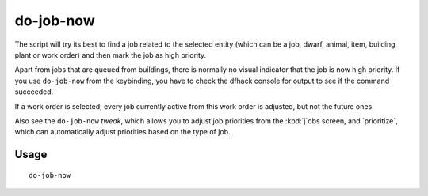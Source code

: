 do-job-now
==========

.. dfhack-tool::
    :summary: Mark the job related to what you're looking at as high priority.
    :tags: untested fort productivity jobs

The script will try its best to find a job related to the selected entity (which
can be a job, dwarf, animal, item, building, plant or work order) and then mark
the job as high priority.

Apart from jobs that are queued from buildings, there is normally no visual
indicator that the job is now high priority. If you use ``do-job-now`` from the
keybinding, you have to check the dfhack console for output to see if the
command succeeded.

If a work order is selected, every job currently active from this work order is
adjusted, but not the future ones.

Also see the ``do-job-now`` `tweak`, which allows you to adjust job priorities
from the :kbd:`j`obs screen, and `prioritize`, which can automatically adjust
priorities based on the type of job.

Usage
-----

::

    do-job-now
